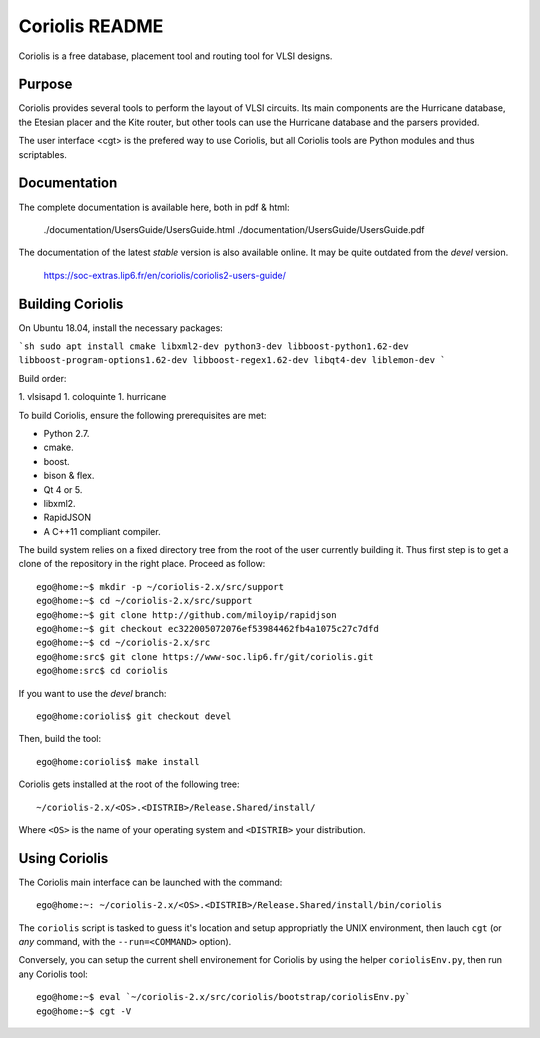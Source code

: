 .. -*- Mode: rst -*-


===============
Coriolis README
===============


Coriolis is a free database, placement tool and routing tool for VLSI designs.


Purpose
=======

Coriolis provides several tools to perform the layout of VLSI circuits.  Its
main components are the Hurricane database, the Etesian placer and the Kite
router, but other tools can use the Hurricane database and the parsers
provided.

The user interface <cgt> is the prefered way to use Coriolis, but all
Coriolis tools are Python modules and thus scriptables.


Documentation
=============

The complete documentation is available here, both in pdf & html:

   ./documentation/UsersGuide/UsersGuide.html
   ./documentation/UsersGuide/UsersGuide.pdf

The documentation of the latest *stable* version is also
available online. It may be quite outdated from the *devel*
version.

    https://soc-extras.lip6.fr/en/coriolis/coriolis2-users-guide/


Building Coriolis
=================

On Ubuntu 18.04, install the necessary packages:

```sh
sudo apt install cmake libxml2-dev python3-dev libboost-python1.62-dev libboost-program-options1.62-dev libboost-regex1.62-dev libqt4-dev liblemon-dev
```

Build order:

1. vlsisapd
1. coloquinte
1. hurricane

To build Coriolis, ensure the following prerequisites are met:

* Python 2.7.
* cmake.
* boost.
* bison & flex.
* Qt 4 or 5.
* libxml2.
* RapidJSON
* A C++11 compliant compiler.

The build system relies on a fixed directory tree from the root
of the user currently building it. Thus first step is to get a clone of
the repository in the right place. Proceed as follow: ::

   ego@home:~$ mkdir -p ~/coriolis-2.x/src/support
   ego@home:~$ cd ~/coriolis-2.x/src/support
   ego@home:~$ git clone http://github.com/miloyip/rapidjson
   ego@home:~$ git checkout ec322005072076ef53984462fb4a1075c27c7dfd
   ego@home:~$ cd ~/coriolis-2.x/src
   ego@home:src$ git clone https://www-soc.lip6.fr/git/coriolis.git
   ego@home:src$ cd coriolis

If you want to use the *devel* branch: ::

    ego@home:coriolis$ git checkout devel

Then, build the tool: ::

    ego@home:coriolis$ make install

Coriolis gets installed at the root of the following tree: ::

    ~/coriolis-2.x/<OS>.<DISTRIB>/Release.Shared/install/

Where ``<OS>`` is the name of your operating system and ``<DISTRIB>`` your
distribution.


Using Coriolis
==============

The Coriolis main interface can be launched with the command: ::

    ego@home:~: ~/coriolis-2.x/<OS>.<DISTRIB>/Release.Shared/install/bin/coriolis

The ``coriolis`` script is tasked to guess it's location and setup appropriatly
the UNIX environment, then lauch ``cgt`` (or *any* command, with the
``--run=<COMMAND>`` option).

Conversely, you can setup the current shell environement for Coriolis by 
using the helper ``coriolisEnv.py``, then run any Coriolis tool: ::

    ego@home:~$ eval `~/coriolis-2.x/src/coriolis/bootstrap/coriolisEnv.py`
    ego@home:~$ cgt -V

